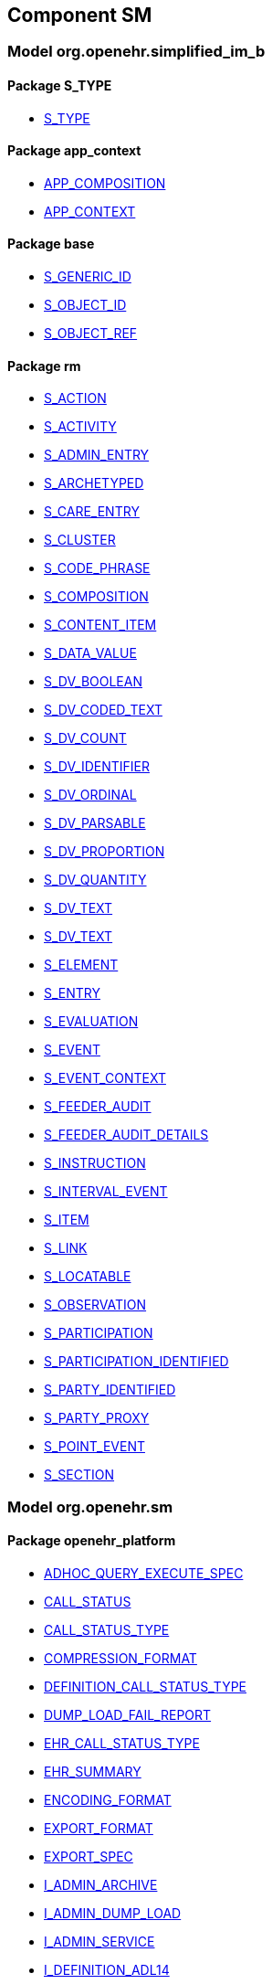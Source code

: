 
== Component SM

=== Model org.openehr.simplified_im_b

==== Package S_TYPE

[.xcode]
* link:/releases/SM/{sm_release}/S_TYPE.html#_s_type_class[S_TYPE^]

==== Package app_context

[.xcode]
* link:/releases/SM/{sm_release}/app_context.html#_app_composition_class[APP_COMPOSITION^]
[.xcode]
* link:/releases/SM/{sm_release}/app_context.html#_app_context_class[APP_CONTEXT^]

==== Package base

[.xcode]
* link:/releases/SM/{sm_release}/base.html#_s_generic_id_class[S_GENERIC_ID^]
[.xcode]
* link:/releases/SM/{sm_release}/base.html#_s_object_id_class[S_OBJECT_ID^]
[.xcode]
* link:/releases/SM/{sm_release}/base.html#_s_object_ref_class[S_OBJECT_REF^]

==== Package rm

[.xcode]
* link:/releases/SM/{sm_release}/rm.html#_s_action_class[S_ACTION^]
[.xcode]
* link:/releases/SM/{sm_release}/rm.html#_s_activity_class[S_ACTIVITY^]
[.xcode]
* link:/releases/SM/{sm_release}/rm.html#_s_admin_entry_class[S_ADMIN_ENTRY^]
[.xcode]
* link:/releases/SM/{sm_release}/rm.html#_s_archetyped_class[S_ARCHETYPED^]
[.xcode]
* link:/releases/SM/{sm_release}/rm.html#_s_care_entry_class[S_CARE_ENTRY^]
[.xcode]
* link:/releases/SM/{sm_release}/rm.html#_s_cluster_class[S_CLUSTER^]
[.xcode]
* link:/releases/SM/{sm_release}/rm.html#_s_code_phrase_class[S_CODE_PHRASE^]
[.xcode]
* link:/releases/SM/{sm_release}/rm.html#_s_composition_class[S_COMPOSITION^]
[.xcode]
* link:/releases/SM/{sm_release}/rm.html#_s_content_item_class[S_CONTENT_ITEM^]
[.xcode]
* link:/releases/SM/{sm_release}/rm.html#_s_data_value_class[S_DATA_VALUE^]
[.xcode]
* link:/releases/SM/{sm_release}/rm.html#_s_dv_boolean_class[S_DV_BOOLEAN^]
[.xcode]
* link:/releases/SM/{sm_release}/rm.html#_s_dv_coded_text_class[S_DV_CODED_TEXT^]
[.xcode]
* link:/releases/SM/{sm_release}/rm.html#_s_dv_count_class[S_DV_COUNT^]
[.xcode]
* link:/releases/SM/{sm_release}/rm.html#_s_dv_identifier_class[S_DV_IDENTIFIER^]
[.xcode]
* link:/releases/SM/{sm_release}/rm.html#_s_dv_ordinal_class[S_DV_ORDINAL^]
[.xcode]
* link:/releases/SM/{sm_release}/rm.html#_s_dv_parsable_class[S_DV_PARSABLE^]
[.xcode]
* link:/releases/SM/{sm_release}/rm.html#_s_dv_proportion_class[S_DV_PROPORTION^]
[.xcode]
* link:/releases/SM/{sm_release}/rm.html#_s_dv_quantity_class[S_DV_QUANTITY^]
[.xcode]
* link:/releases/SM/{sm_release}/rm.html#_s_dv_text_class[S_DV_TEXT^]
[.xcode]
* link:/releases/SM/{sm_release}/rm.html#_s_dv_text_class[S_DV_TEXT^]
[.xcode]
* link:/releases/SM/{sm_release}/rm.html#_s_element_class[S_ELEMENT^]
[.xcode]
* link:/releases/SM/{sm_release}/rm.html#_s_entry_class[S_ENTRY^]
[.xcode]
* link:/releases/SM/{sm_release}/rm.html#_s_evaluation_class[S_EVALUATION^]
[.xcode]
* link:/releases/SM/{sm_release}/rm.html#_s_event_class[S_EVENT^]
[.xcode]
* link:/releases/SM/{sm_release}/rm.html#_s_event_context_class[S_EVENT_CONTEXT^]
[.xcode]
* link:/releases/SM/{sm_release}/rm.html#_s_feeder_audit_class[S_FEEDER_AUDIT^]
[.xcode]
* link:/releases/SM/{sm_release}/rm.html#_s_feeder_audit_details_class[S_FEEDER_AUDIT_DETAILS^]
[.xcode]
* link:/releases/SM/{sm_release}/rm.html#_s_instruction_class[S_INSTRUCTION^]
[.xcode]
* link:/releases/SM/{sm_release}/rm.html#_s_interval_event_class[S_INTERVAL_EVENT^]
[.xcode]
* link:/releases/SM/{sm_release}/rm.html#_s_item_class[S_ITEM^]
[.xcode]
* link:/releases/SM/{sm_release}/rm.html#_s_link_class[S_LINK^]
[.xcode]
* link:/releases/SM/{sm_release}/rm.html#_s_locatable_class[S_LOCATABLE^]
[.xcode]
* link:/releases/SM/{sm_release}/rm.html#_s_observation_class[S_OBSERVATION^]
[.xcode]
* link:/releases/SM/{sm_release}/rm.html#_s_participation_class[S_PARTICIPATION^]
[.xcode]
* link:/releases/SM/{sm_release}/rm.html#_s_participation_identified_class[S_PARTICIPATION_IDENTIFIED^]
[.xcode]
* link:/releases/SM/{sm_release}/rm.html#_s_party_identified_class[S_PARTY_IDENTIFIED^]
[.xcode]
* link:/releases/SM/{sm_release}/rm.html#_s_party_proxy_class[S_PARTY_PROXY^]
[.xcode]
* link:/releases/SM/{sm_release}/rm.html#_s_point_event_class[S_POINT_EVENT^]
[.xcode]
* link:/releases/SM/{sm_release}/rm.html#_s_section_class[S_SECTION^]

=== Model org.openehr.sm

==== Package openehr_platform

[.xcode]
* link:/releases/SM/{sm_release}/openehr_platform.html#_adhoc_query_execute_spec_class[ADHOC_QUERY_EXECUTE_SPEC^]
[.xcode]
* link:/releases/SM/{sm_release}/openehr_platform.html#_call_status_class[CALL_STATUS^]
[.xcode]
* link:/releases/SM/{sm_release}/openehr_platform.html#_call_status_type_enumeration[CALL_STATUS_TYPE^]
[.xcode]
* link:/releases/SM/{sm_release}/openehr_platform.html#_compression_format_enumeration[COMPRESSION_FORMAT^]
[.xcode]
* link:/releases/SM/{sm_release}/openehr_platform.html#_definition_call_status_type_enumeration[DEFINITION_CALL_STATUS_TYPE^]
[.xcode]
* link:/releases/SM/{sm_release}/openehr_platform.html#_dump_load_fail_report_class[DUMP_LOAD_FAIL_REPORT^]
[.xcode]
* link:/releases/SM/{sm_release}/openehr_platform.html#_ehr_call_status_type_enumeration[EHR_CALL_STATUS_TYPE^]
[.xcode]
* link:/releases/SM/{sm_release}/openehr_platform.html#_ehr_summary_class[EHR_SUMMARY^]
[.xcode]
* link:/releases/SM/{sm_release}/openehr_platform.html#_encoding_format_enumeration[ENCODING_FORMAT^]
[.xcode]
* link:/releases/SM/{sm_release}/openehr_platform.html#_export_format_enumeration[EXPORT_FORMAT^]
[.xcode]
* link:/releases/SM/{sm_release}/openehr_platform.html#_export_spec_class[EXPORT_SPEC^]
[.xcode]
* link:/releases/SM/{sm_release}/openehr_platform.html#_i_admin_archive_interface[I_ADMIN_ARCHIVE^]
[.xcode]
* link:/releases/SM/{sm_release}/openehr_platform.html#_i_admin_dump_load_interface[I_ADMIN_DUMP_LOAD^]
[.xcode]
* link:/releases/SM/{sm_release}/openehr_platform.html#_i_admin_service_interface[I_ADMIN_SERVICE^]
[.xcode]
* link:/releases/SM/{sm_release}/openehr_platform.html#_i_definition_adl14_interface[I_DEFINITION_ADL14^]
[.xcode]
* link:/releases/SM/{sm_release}/openehr_platform.html#_i_definition_adl2_interface[I_DEFINITION_ADL2^]
[.xcode]
* link:/releases/SM/{sm_release}/openehr_platform.html#_i_definition_query_interface[I_DEFINITION_QUERY^]
[.xcode]
* link:/releases/SM/{sm_release}/openehr_platform.html#_i_demographic_service_interface[I_DEMOGRAPHIC_SERVICE^]
[.xcode]
* link:/releases/SM/{sm_release}/openehr_platform.html#_i_ehr_interface[I_EHR^]
[.xcode]
* link:/releases/SM/{sm_release}/openehr_platform.html#_i_ehr_composition_interface[I_EHR_COMPOSITION^]
[.xcode]
* link:/releases/SM/{sm_release}/openehr_platform.html#_i_ehr_contribution_interface[I_EHR_CONTRIBUTION^]
[.xcode]
* link:/releases/SM/{sm_release}/openehr_platform.html#_i_ehr_directory_interface[I_EHR_DIRECTORY^]
[.xcode]
* link:/releases/SM/{sm_release}/openehr_platform.html#_i_ehr_extract_service_interface[I_EHR_EXTRACT_SERVICE^]
[.xcode]
* link:/releases/SM/{sm_release}/openehr_platform.html#_i_ehr_index_interface[I_EHR_INDEX^]
[.xcode]
* link:/releases/SM/{sm_release}/openehr_platform.html#_i_ehr_service_interface[I_EHR_SERVICE^]
[.xcode]
* link:/releases/SM/{sm_release}/openehr_platform.html#_i_ehr_status_interface[I_EHR_STATUS^]
[.xcode]
* link:/releases/SM/{sm_release}/openehr_platform.html#_i_message_service_interface[I_MESSAGE_SERVICE^]
[.xcode]
* link:/releases/SM/{sm_release}/openehr_platform.html#_i_party_interface[I_PARTY^]
[.xcode]
* link:/releases/SM/{sm_release}/openehr_platform.html#_i_party_relationship_interface[I_PARTY_RELATIONSHIP^]
[.xcode]
* link:/releases/SM/{sm_release}/openehr_platform.html#_i_query_service_interface[I_QUERY_SERVICE^]
[.xcode]
* link:/releases/SM/{sm_release}/openehr_platform.html#_i_status_interface[I_STATUS^]
[.xcode]
* link:/releases/SM/{sm_release}/openehr_platform.html#_i_system_log_interface[I_SYSTEM_LOG^]
[.xcode]
* link:/releases/SM/{sm_release}/openehr_platform.html#_i_tdd_service_interface[I_TDD_SERVICE^]
[.xcode]
* link:/releases/SM/{sm_release}/openehr_platform.html#_i_terminology_interface[I_TERMINOLOGY^]
[.xcode]
* link:/releases/SM/{sm_release}/openehr_platform.html#_i_validity_checker_interface[I_VALIDITY_CHECKER^]
[.xcode]
* link:/releases/SM/{sm_release}/openehr_platform.html#_location_desc_class[LOCATION_DESC^]
[.xcode]
* link:/releases/SM/{sm_release}/openehr_platform.html#_platform_service_enumeration[PLATFORM_SERVICE^]
[.xcode]
* link:/releases/SM/{sm_release}/openehr_platform.html#_query_descriptor_class[QUERY_DESCRIPTOR^]
[.xcode]
* link:/releases/SM/{sm_release}/openehr_platform.html#_resource_instance_type_enumeration[RESOURCE_INSTANCE_TYPE^]
[.xcode]
* link:/releases/SM/{sm_release}/openehr_platform.html#_resource_status_class[RESOURCE_STATUS^]
[.xcode]
* link:/releases/SM/{sm_release}/openehr_platform.html#_result_set_class[RESULT_SET^]
[.xcode]
* link:/releases/SM/{sm_release}/openehr_platform.html#_result_set_column_class[RESULT_SET_COLUMN^]
[.xcode]
* link:/releases/SM/{sm_release}/openehr_platform.html#_result_set_row_class[RESULT_SET_ROW^]
[.xcode]
* link:/releases/SM/{sm_release}/openehr_platform.html#_stored_query_execute_spec_class[STORED_QUERY_EXECUTE_SPEC^]
[.xcode]
* link:/releases/SM/{sm_release}/openehr_platform.html#_update_audit_class[UPDATE_AUDIT^]
[.xcode]
* link:/releases/SM/{sm_release}/openehr_platform.html#_update_version_class[UPDATE_VERSION^]
[.xcode]
* link:/releases/SM/{sm_release}/openehr_platform.html#_uv_composition_class[UV_COMPOSITION^]
[.xcode]
* link:/releases/SM/{sm_release}/openehr_platform.html#_uv_folder_class[UV_FOLDER^]
[.xcode]
* link:/releases/SM/{sm_release}/openehr_platform.html#_uv_party_class[UV_PARTY^]
[.xcode]
* link:/releases/SM/{sm_release}/openehr_platform.html#_uv_party_relationship_class[UV_PARTY_RELATIONSHIP^]
[.xcode]
* link:/releases/SM/{sm_release}/openehr_platform.html#_validity_checker_status_enumeration[VALIDITY_CHECKER_STATUS^]
